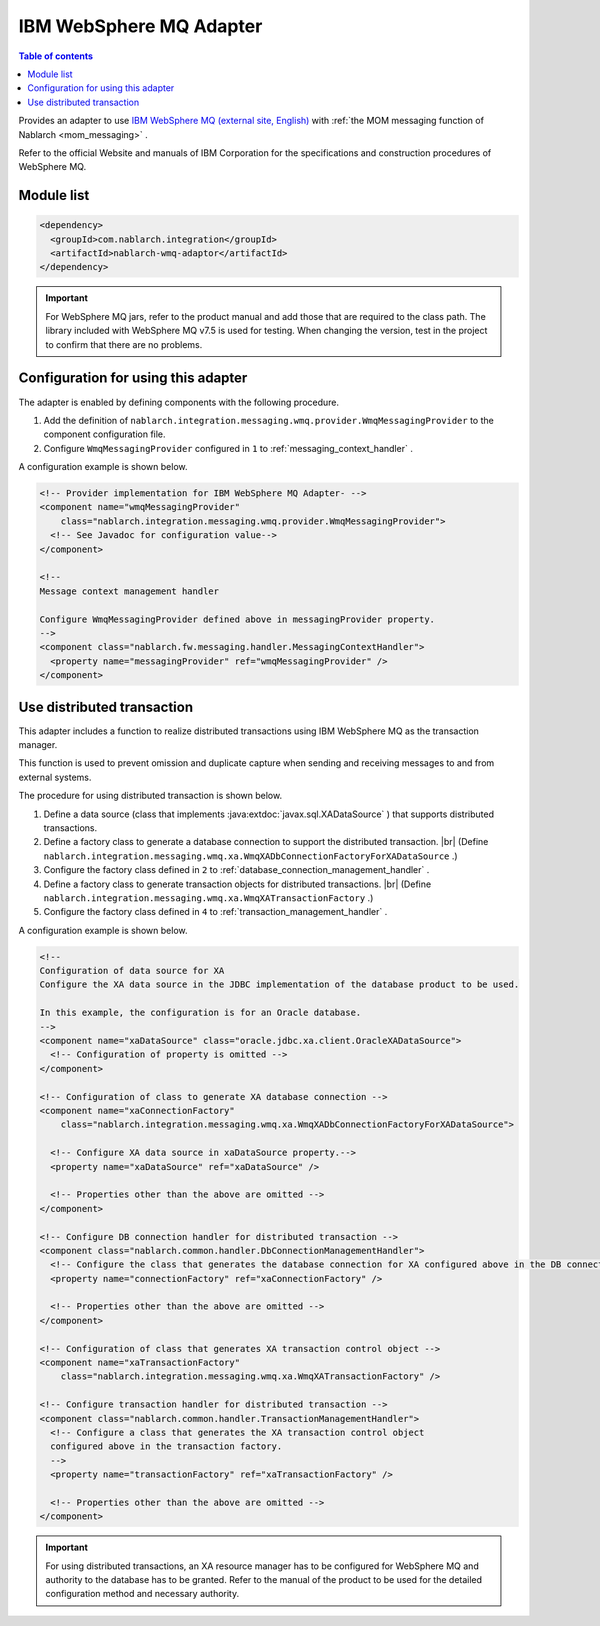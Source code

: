 .. _webspheremq_adaptor:

IBM WebSphere MQ Adapter
==================================================

.. contents:: Table of contents
  :depth: 3
  :local:

Provides an adapter to use `IBM WebSphere MQ (external site, English) <http://www-03.ibm.com/software/products/ja/websphere-mq>`_ with :ref:`the MOM messaging function of Nablarch <mom_messaging>` .

Refer to the official Website and manuals of IBM Corporation for the specifications and construction procedures of WebSphere MQ.

Module list
--------------------------------------------------
.. code-block:: xml

  <dependency>
    <groupId>com.nablarch.integration</groupId>
    <artifactId>nablarch-wmq-adaptor</artifactId>
  </dependency>

.. important::

  For WebSphere MQ jars, refer to the product manual and add those that are required to the class path.
  The library included with WebSphere MQ v7.5 is used for testing.
  When changing the version, test in the project to confirm that there are no problems.

Configuration for using this adapter
--------------------------------------------------
The adapter is enabled by defining components with the following procedure.

1. Add the definition of ``nablarch.integration.messaging.wmq.provider.WmqMessagingProvider`` to the component configuration file.
2. Configure ``WmqMessagingProvider`` configured in ``1`` to :ref:`messaging_context_handler` .

A configuration example is shown below.

.. code-block:: xml

  <!-- Provider implementation for IBM WebSphere MQ Adapter- -->
  <component name="wmqMessagingProvider"
      class="nablarch.integration.messaging.wmq.provider.WmqMessagingProvider">
    <!-- See Javadoc for configuration value-->
  </component>

  <!--
  Message context management handler

  Configure WmqMessagingProvider defined above in messagingProvider property.
  -->
  <component class="nablarch.fw.messaging.handler.MessagingContextHandler">
    <property name="messagingProvider" ref="wmqMessagingProvider" />
  </component>

Use distributed transaction
--------------------------------------------------
This adapter includes a function to realize distributed transactions using IBM WebSphere MQ as the transaction manager.

This function is used to prevent omission and duplicate capture when sending and receiving messages to and from external systems.

The procedure for using distributed transaction is shown below.

1. Define a data source (class that implements :java:extdoc:`javax.sql.XADataSource` ) that supports distributed transactions.

2. Define a factory class to generate a database connection to support the distributed transaction. |br|
   (Define ``nablarch.integration.messaging.wmq.xa.WmqXADbConnectionFactoryForXADataSource`` .)

3. Configure the factory class defined in ``2`` to :ref:`database_connection_management_handler` .

4. Define a factory class to generate transaction objects for distributed transactions.  |br|
   (Define ``nablarch.integration.messaging.wmq.xa.WmqXATransactionFactory`` .)

5. Configure the factory class defined in ``4`` to  :ref:`transaction_management_handler` .

A configuration example is shown below.

.. code-block:: xml

  <!--
  Configuration of data source for XA
  Configure the XA data source in the JDBC implementation of the database product to be used.

  In this example, the configuration is for an Oracle database.
  -->
  <component name="xaDataSource" class="oracle.jdbc.xa.client.OracleXADataSource">
    <!-- Configuration of property is omitted -->
  </component>

  <!-- Configuration of class to generate XA database connection -->
  <component name="xaConnectionFactory"
      class="nablarch.integration.messaging.wmq.xa.WmqXADbConnectionFactoryForXADataSource">

    <!-- Configure XA data source in xaDataSource property.-->
    <property name="xaDataSource" ref="xaDataSource" />

    <!-- Properties other than the above are omitted -->
  </component>

  <!-- Configure DB connection handler for distributed transaction -->
  <component class="nablarch.common.handler.DbConnectionManagementHandler">
    <!-- Configure the class that generates the database connection for XA configured above in the DB connection factory. -->
    <property name="connectionFactory" ref="xaConnectionFactory" />

    <!-- Properties other than the above are omitted -->
  </component>

  <!-- Configuration of class that generates XA transaction control object -->
  <component name="xaTransactionFactory"
      class="nablarch.integration.messaging.wmq.xa.WmqXATransactionFactory" />

  <!-- Configure transaction handler for distributed transaction -->
  <component class="nablarch.common.handler.TransactionManagementHandler">
    <!-- Configure a class that generates the XA transaction control object
    configured above in the transaction factory.
    -->
    <property name="transactionFactory" ref="xaTransactionFactory" />

    <!-- Properties other than the above are omitted -->
  </component>

.. important::

  For using distributed transactions, an XA resource manager has to be configured for WebSphere MQ and authority to the database has to be granted. 
  Refer to the manual of the product to be used for the detailed configuration method and necessary authority.

.. |br| raw:: html

  <br />
